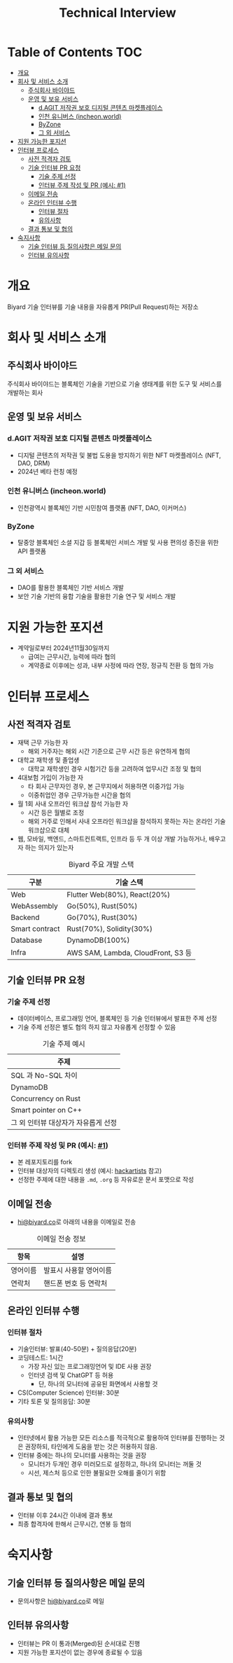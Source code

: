#+title: Technical Interview
#+OPTIONS: toc:2

* Table of Contents                                                     :TOC:
- [[#개요][개요]]
- [[#회사-및-서비스-소개][회사 및 서비스 소개]]
  - [[#주식회사-바이야드][주식회사 바이야드]]
  - [[#운영-및-보유-서비스][운영 및 보유 서비스]]
    - [[#dagit-저작권-보호-디지털-콘텐츠-마켓플레이스][d.AGIT 저작권 보호 디지털 콘텐츠 마켓플레이스]]
    - [[#인천-유니버스-incheonworld][인천 유니버스 (incheon.world)]]
    - [[#byzone][ByZone]]
    - [[#그-외-서비스][그 외 서비스]]
- [[#지원-가능한-포지션][지원 가능한 포지션]]
- [[#인터뷰-프로세스][인터뷰 프로세스]]
  - [[#사전-적격자-검토][사전 적격자 검토]]
  - [[#기술-인터뷰-pr-요청][기술 인터뷰 PR 요청]]
    - [[#기술-주제-선정][기술 주제 선정]]
    - [[#인터뷰-주제-작성-및-pr-예시-1][인터뷰 주제 작성 및 PR (예시: #1)]]
  - [[#이메일-전송][이메일 전송]]
  - [[#온라인-인터뷰-수행][온라인 인터뷰 수행]]
    - [[#인터뷰-절차][인터뷰 절차]]
    - [[#유의사항][유의사항]]
  - [[#결과-통보-및-협의][결과 통보 및 협의]]
- [[#숙지사항][숙지사항]]
  - [[#기술-인터뷰-등-질의사항은-메일-문의][기술 인터뷰 등 질의사항은 메일 문의]]
  - [[#인터뷰-유의사항][인터뷰 유의사항]]

* 개요
Biyard 기술 인터뷰를 기술 내용을 자유롭게 PR(Pull Request)하는 저장소

* 회사 및 서비스 소개
** 주식회사 바이야드
주식회사 바이야드는 블록체인 기술을 기반으로 기술 생태계를 위한 도구 및 서비스를 개발하는 회사

** 운영 및 보유 서비스
*** d.AGIT 저작권 보호 디지털 콘텐츠 마켓플레이스
+ 디지털 콘텐츠의 저작권 및 불법 도용을 방지하기 위한 NFT 마켓플레이스 (NFT, DAO, DRM)
+ 2024년 베타 런칭 예정
*** 인천 유니버스 (incheon.world)
+ 인천광역시 블록체인 기반 시민참여 플랫폼 (NFT, DAO, 이커머스)
*** ByZone
+ 탈중앙 블록체인 소셜 지갑 등 블록체인 서비스 개발 및 사용 편의성 증진을 위한 API 플랫폼
*** 그 외 서비스
+ DAO를 활용한 블록체인 기반 서비스 개발
+ 보안 기술 기반의 융합 기술을 활용한 기술 연구 및 서비스 개발
  
* 지원 가능한 포지션
+ 계약일로부터 2024년11월30일까지
  + 급여는 근무시간, 능력에 따라 협의
  + 계약종료 이후에는 성과, 내부 사정에 따라 연장, 정규직 전환 등 협의 가능

* 인터뷰 프로세스
** 사전 적격자 검토
+ 재택 근무 가능한 자
  + 해외 거주자는 해외 시간 기준으로 근무 시간 등은 유연하게 협의
+ 대학교 재학생 및 졸업생
  + 대학교 재학생인 경우 시험기간 등을 고려하여 업무시간 조정 및 협의
+ 4대보험 가입이 가능한 자
  + 타 회사 근무자인 경우, 본 근무지에서 허용하면 이중가입 가능
  + 이중취업인 경우 근무가능한 시간을 협의
+ 월 1회 사내 오프라인 워크샵 참석 가능한 자
  + 시간 등은 월별로 조정
  + 해외 거주로 인해서 사내 오프라인 워크샵을 참석하지 못하는 자는 온라인 기술 워크샵으로 대체
+ 웹, 모바일, 백엔드, 스마트컨트랙트, 인프라 등 두 개 이상 개발 가능하거나, 배우고자 하는 의지가 있는자

#+caption: Biyard 주요 개발 스택
| 구분            | 기술 스택                          |
|----------------+-----------------------------------|
| Web            | Flutter Web(80%), React(20%)      |
| WebAssembly    | Go(50%), Rust(50%)                |
| Backend        | Go(70%), Rust(30%)                |
| Smart contract | Rust(70%), Solidity(30%)          |
| Database       | DynamoDB(100%)                    |
| Infra          | AWS SAM, Lambda, CloudFront, S3 등 |

** 기술 인터뷰 PR 요청
*** 기술 주제 선정
+ 데이터베이스, 프로그래밍 언어, 블록체인 등 기술 인터뷰에서 발표한 주제 선정
+ 기술 주제 선정은 별도 협의 하지 않고 자유롭게 선정할 수 있음

#+caption: 기술 주제 예시
| 주제                               |
|-----------------------------------|
| SQL 과 No-SQL 차이                 |
| DynamoDB                          |
| Concurrency on Rust               |
| Smart pointer on C++              |
| 그 외 인터뷰 대상자가 자유롭게 선정 |

*** 인터뷰 주제 작성 및 PR (예시: [[https://github.com/biyard/tech-interview/pull/1][#1]])
+ 본 레포지토리를 fork
+ 인터뷰 대상자의 디렉토리 생성 (예시: [[file:hackartists/readme.org][hackartists]] 참고)
+ 선정한 주제에 대한 내용을 =.md=, =.org= 등 자유로운 문서 포맷으로 작성


** 이메일 전송
+ [[mailto:hi@biyard.co][hi@biyard.co]]로 아래의 내용을 이메일로 전송
#+caption: 이메일 전송 정보
| 항목           | 설명                                  |
|---------------+--------------------------------------|
| 영어이름       | 발표시 사용할 영어이름                 |
| 연락처         | 핸드폰 번호 등 연락처                  |

** 온라인 인터뷰 수행
*** 인터뷰 절차
+ 기술인터뷰: 발표(40-50분) + 질의응답(20분)
+ 코딩테스트: 1시간
  + 가장 자신 있는 프로그래밍언어 및 IDE 사용 권장
  + 인터넷 검색 및 ChatGPT 등 허용
    + 단, 하나의 모니터에 공유된 화면에서 사용할 것
+ CS(Computer Science) 인터뷰: 30분
+ 기타 토론 및 질의응답: 30분

*** 유의사항
+ 인터넷에서 활용 가능한 모든 리소스를 적극적으로 활용하여 인터뷰를 진행하는 것은 권장하되, 타인에게 도움을 받는 것은 허용하지 않음.
+ 인터뷰 중에는 하나의 모니터를 사용하는 것을 권장
  + 모니터가 두개인 경우 미러모드로 설정하고, 하나의 모니터는 꺼둘 것
  + 시선, 제스처 등으로 인한 불필요한 오해를 줄이기 위함

** 결과 통보 및 협의
+ 인터뷰 이후 24시간 이내에 결과 통보
+ 최종 합격자에 한해서 근무시간, 연봉 등 협의

* 숙지사항
** 기술 인터뷰 등 질의사항은 메일 문의
+ 문의사항은 [[mailto:hi@biyard.co][hi@biyard.co]]로 메일

** 인터뷰 유의사항
+ 인터뷰는 PR 이 통과(Merged)된 순서대로 진행
+ 지원 가능한 포지션이 없는 경우에 종료될 수 있음
